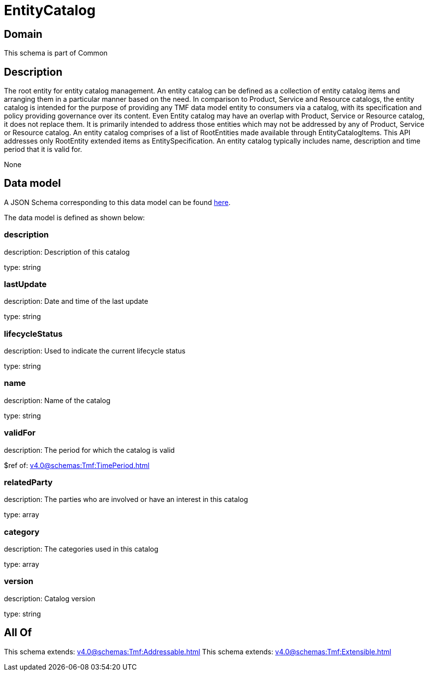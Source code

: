 = EntityCatalog

[#domain]
== Domain

This schema is part of Common

[#description]
== Description

The root entity for entity catalog management. An entity catalog can be defined as a collection of entity catalog items and arranging them in a particular manner based on the need.
In comparison to Product, Service and Resource catalogs, the entity catalog is intended for the purpose of providing any TMF data model entity to consumers via a catalog, with its specification and policy providing governance over its content. Even Entity catalog may have an overlap with Product, Service or Resource catalog, it does not replace them. It is primarily intended to address those entities which may not be addressed by any of Product, Service or Resource catalog.
An entity catalog comprises of a list of RootEntities made available through EntityCatalogItems. This API addresses only RootEntity extended items as EntitySpecification. An entity catalog typically includes name, description and time period that it is valid for.

None

[#data_model]
== Data model

A JSON Schema corresponding to this data model can be found https://tmforum.org[here].

The data model is defined as shown below:


=== description
description: Description of this catalog

type: string


=== lastUpdate
description: Date and time of the last update

type: string


=== lifecycleStatus
description: Used to indicate the current lifecycle status

type: string


=== name
description: Name of the catalog

type: string


=== validFor
description: The period for which the catalog is valid

$ref of: xref:v4.0@schemas:Tmf:TimePeriod.adoc[]


=== relatedParty
description: The parties who are involved or have an interest in this catalog

type: array


=== category
description: The categories used in this catalog

type: array


=== version
description: Catalog version

type: string


[#all_of]
== All Of

This schema extends: xref:v4.0@schemas:Tmf:Addressable.adoc[]
This schema extends: xref:v4.0@schemas:Tmf:Extensible.adoc[]
